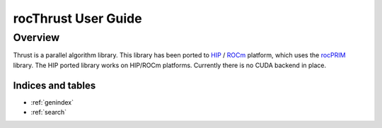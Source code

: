 ====================
rocThrust User Guide
====================

Overview
========

Thrust is a parallel algorithm library. This library has been ported to `HIP <https://github.com/ROCm-Developer-Tools/HIP>`_ / `ROCm <https://rocm.github.io/>`_ platform, which uses the `rocPRIM <https://github.com/ROCmSoftwarePlatform/rocPRIM>`_ library. The HIP ported library works on HIP/ROCm platforms. Currently there is no CUDA backend in place.


Indices and tables
------------------

* :ref:`genindex`
* :ref:`search`
